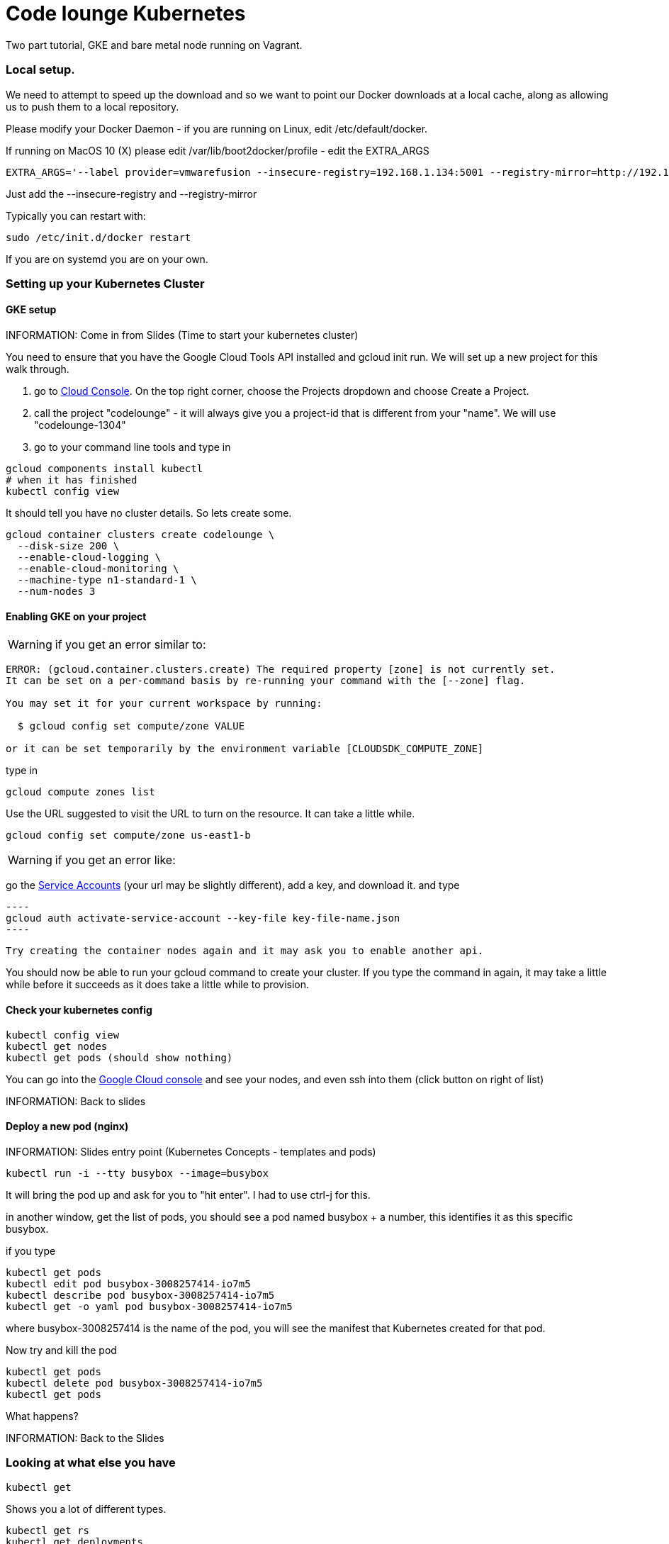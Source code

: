 = Code lounge Kubernetes

Two part tutorial, GKE and bare metal node running on Vagrant.

=== Local setup.

We need to attempt to speed up the download and so we want to point our Docker downloads at a local cache, along as allowing us to
push them to a local repository. 

Please modify your Docker Daemon - if you are running on Linux, edit /etc/default/docker. 

If running on MacOS 10 (X) please edit /var/lib/boot2docker/profile - edit the EXTRA_ARGS

----
EXTRA_ARGS='--label provider=vmwarefusion --insecure-registry=192.168.1.134:5001 --registry-mirror=http://192.168.1.134:5000'
----

Just add the --insecure-registry and --registry-mirror

Typically you can restart with:

----
sudo /etc/init.d/docker restart
----

If you are on systemd you are on your own.

=== Setting up your Kubernetes Cluster

==== GKE setup

INFORMATION: Come in from Slides (Time to start your kubernetes cluster)

You need to ensure that you have the Google Cloud Tools API installed and gcloud init run. We will set up a new project for this
walk through.

1. go to https://console.cloud.google.com[Cloud Console]. On the top right corner, choose the Projects dropdown and choose Create a Project.
2. call the project "codelounge" - it will always give you a project-id that is different from your "name". We will use "codelounge-1304"
3. go to your command line tools and type in

----
gcloud components install kubectl
# when it has finished
kubectl config view
----


It should tell you have no cluster details. So lets create some.

----
gcloud container clusters create codelounge \
  --disk-size 200 \
  --enable-cloud-logging \
  --enable-cloud-monitoring \
  --machine-type n1-standard-1 \
  --num-nodes 3
----

==== Enabling GKE on your project

WARNING: if you get an error similar to:

----
ERROR: (gcloud.container.clusters.create) The required property [zone] is not currently set.
It can be set on a per-command basis by re-running your command with the [--zone] flag.

You may set it for your current workspace by running:

  $ gcloud config set compute/zone VALUE

or it can be set temporarily by the environment variable [CLOUDSDK_COMPUTE_ZONE]
----

type in

----
gcloud compute zones list
----

Use the URL suggested to visit the URL to turn on the resource. It can take a little while.

----
gcloud config set compute/zone us-east1-b
----

WARNING: if you get an error like:

go the https://console.cloud.google.com/iam-admin/serviceaccounts/project?project=codelounge-1304[Service Accounts]
(your url may be slightly different), add a key, and download it. and type

 ----
 gcloud auth activate-service-account --key-file key-file-name.json
 ----

 Try creating the container nodes again and it may ask you to enable another api.

You should now be able to run your gcloud command to create your cluster. If you type the command in again, it may
take a little while before it succeeds as it does take a little while to provision.


==== Check your kubernetes config

----
kubectl config view
kubectl get nodes
kubectl get pods (should show nothing)
----

You can go into the https://console.cloud.google.com[Google Cloud console] and see your nodes, and even ssh into them (click button on right of list)

INFORMATION: Back to slides

==== Deploy a new pod (nginx)

INFORMATION: Slides entry point (Kubernetes Concepts - templates and pods)

----
kubectl run -i --tty busybox --image=busybox
----

It will bring the pod up and ask for you  to "hit enter". I had to use ctrl-j for this.

in another window, get the list of pods, you should see a pod named busybox + a number, this identifies it as this specific busybox.

if you type

----
kubectl get pods
kubectl edit pod busybox-3008257414-io7m5
kubectl describe pod busybox-3008257414-io7m5
kubectl get -o yaml pod busybox-3008257414-io7m5
----

where busybox-3008257414 is the name of the pod, you will see the manifest that Kubernetes created for that pod.

Now try and kill the pod

----
kubectl get pods
kubectl delete pod busybox-3008257414-io7m5
kubectl get pods
----

What happens?

INFORMATION: Back to the Slides

=== Looking at what else you have

----
kubectl get
----

Shows you a lot of different types.

----
kubectl get rs
kubectl get deployments
----

WARNING: if vi plays up for you, you may have to enter *export KUBE_EDITOR=nano*

Edit the busybox deployment and set the number of replicas to 0. Save the file and then watch the pods.

Leave the deployment in place, you will need it again soon.

=== Deploying a service

We now want to create a basic nginx pod that will expose its services on port 80 and create a service.
We can do this in one step using:

kubectl run nginx --image=nginx --port=80 --expose

This allows us to:

----
kubectl get services
----

There is no external ip, we can fix this by editing the service and setting its type to load balancer:

----
apiVersion: v1
kind: Service
metadata:
  creationTimestamp: 2016-05-07T07:41:57Z
  name: nginx
  namespace: default
  resourceVersion: "433"
  selfLink: /api/v1/namespaces/default/services/nginx
  uid: 2d0f0be1-1427-11e6-9d73-42010af0002e
spec:
  clusterIP: 10.3.249.76
  ports:
  - port: 80
    protocol: TCP
    targetPort: 80
  selector:
    run: nginx
  sessionAffinity: None
  type: LoadBalancer
status:
  loadBalancer: {}
----

if you now do (after a short while):

----
kubectl get services
----

You will see an external ip, put it in your browser. Get others in the group to hit it.

----
kubectl logs nginx-1830148962-334pi
----

==== Lets change the web page

figure out where it goes:

----
kubectl exec nginx-2176846515-e65ah -c nginx -it -- bash
----

go look in /etc/nginx/conf.d

then edit the deployment

----
kubectl edit deployment nginx
----

update the volumeMounts and volume section as follows:

----
template:
    metadata:
      creationTimestamp: null
      labels:
        run: nginx
    spec:
      containers:
      - image: nginx
        imagePullPolicy: Always
        name: nginx
        ports:
        - containerPort: 80
          protocol: TCP
        resources: {}
        terminationMessagePath: /dev/termination-log
        volumeMounts:
        - mountPath: /usr/share/nginx/html
          name: nginx-html
      dnsPolicy: ClusterFirst
      restartPolicy: Always
      securityContext: {}
      terminationGracePeriodSeconds: 30
      volumes:
      - gitRepo:
          repository: https://github.com/rvowles/kubernetes-codelounge.git
          revision: 5fa0ff1e010c5473a5aeaf9de7eae2c438620296
        name: nginx-html
----

it doesn't work, how do you figure out why?

==== ConfigMaps to the rescue

ConfigMaps allow you to store name value pairs of name = string, file or json blob. In our case, we want to be able
to change the configuration of nginx and we can do this by creating a folder called conf.d and putting the new default.conf
in it. Thanks to Viktor, Anthony, Mike and Carl for helping get through this.

----
mkdir conf.d
cat - >conf.d/default.conf
----

paste the next section, then ctrl-d

----
server {
    listen       80;
    server_name  localhost;

    #charset koi8-r;
    #access_log  /var/log/nginx/log/host.access.log  main;

    location / {
        root   /usr/share/nginx/html/kubernetes-codelounge;
        index  index.html index.htm;
    }

    #error_page  404              /404.html;

    # redirect server error pages to the static page /50x.html
    #
    error_page   500 502 503 504  /50x.html;
    location = /50x.html {
        root   /usr/share/nginx/html;
    }

    # proxy the PHP scripts to Apache listening on 127.0.0.1:80
    #
    #location ~ \.php$ {
    #    proxy_pass   http://127.0.0.1;
    #}

    # pass the PHP scripts to FastCGI server listening on 127.0.0.1:9000
    #
    #location ~ \.php$ {
    #    root           html;
    #    fastcgi_pass   127.0.0.1:9000;
    #    fastcgi_index  index.php;
    #    fastcgi_param  SCRIPT_FILENAME  /scripts$fastcgi_script_name;
    #    include        fastcgi_params;
    #}

    # deny access to .h root
    # concurs with nginx's one
    #
    #location ~ /\.ht {
    #    deny  all;
    #}
}
----

now make the

----
kubectl create configmap nginx-config --from-file=conf.d
----

check it is there

----
kubectl get configmap nginx-config -o yaml
----

ok - ready to put it into our deployment:

----
kubectl edit deployment nginx
----

make the volumes and volumeMounts section look like this:

----
template:
    metadata:
      creationTimestamp: null
      labels:
        run: nginx
    spec:
      containers:
      - image: nginx
        imagePullPolicy: Always
        name: nginx
        ports:
        - containerPort: 80
          protocol: TCP
        resources: {}
        terminationMessagePath: /dev/termination-log
        volumeMounts:
        - mountPath: /usr/share/nginx/html
          name: nginx-html
        - mountPath: /etc/nginx/conf.d
          name: nginx-config
          readOnly: true
      dnsPolicy: ClusterFirst
      restartPolicy: Always
      securityContext: {}
      terminationGracePeriodSeconds: 30
      volumes:
      - gitRepo:
          repository: https://github.com/rvowles/kubernetes-codelounge.git
          revision: 5fa0ff1e010c5473a5aeaf9de7eae2c438620296
        name: nginx-html
      - configMap:
          name: nginx-config
        name: nginx-config
----

save it and deploy again, and if you hit the site, all is joy again.

==== That Node Hello World Example

Ideally we would like our nodejs hello world example being served, and we can do this but creating the docker image,
pushing it into the Google repository and then creating our Deployment and Service.

